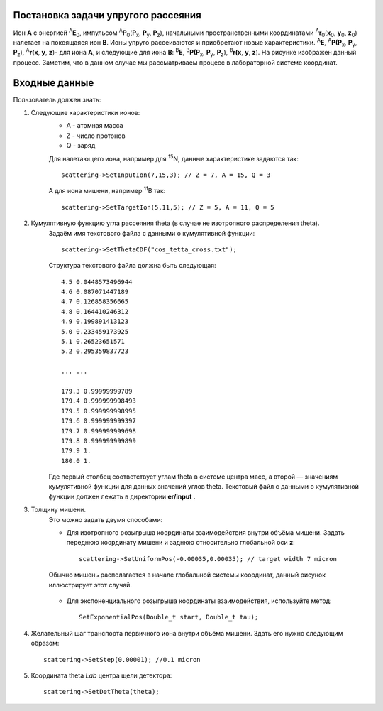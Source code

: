 .. Автозамены
.. |empty| unicode:: U+2063

Постановка задачи упругого рассеяния
------------------------------------

Ион **А** с энергией \ :sup:`A`\ **E**\ :sub:`0`, импульсом \ :sup:`A`\ **P**\ :sub:`0`\(**P**\ :sub:`x`, **P**\ :sub:`y`, **P**\ :sub:`z`),
начальными пространственными координатами \ :sup:`A`\ **r**\ :sub:`0`\(**x**\ :sub:`0`, **y**\ :sub:`0`, **z**\ :sub:`0`) налетает на покоящаяся ион **B**.
Ионы упруго рассеиваются и приобретают новые характеристики. \ :sup:`A`\ **E**\, \ :sup:`A`\ **P(P**\ :sub:`x`, **P**\ :sub:`y`, **P**\ :sub:`z`), \ :sup:`A`\ **r(x**, **y**, **z**)- для иона **А**,
и следующие для иона **B**: \ :sup:`B`\ **E**\, \ :sup:`B`\ **P(P**\ :sub:`x`, **P**\ :sub:`y`, **P**\ :sub:`z`), \ :sup:`B`\ **r(x**, **y**, **z**).
На рисунке изображен данный процесс. Заметим, что в данном случае мы рассматриваем процесс в лабораторной системе координат.

.. figure:: _static/fig1.png
   :height: 50px
   :width: 100 px
   :align: center

Входные данные
--------------

Пользователь должен знать:

#. Следующие характеристики ионов:
    * A - атомная масса
    * Z - число протонов
    * Q - заряд

    Для налетающего иона, например для \ :sup:`15`\N, данные характеристике задаются так::

        scattering->SetInputIon(7,15,3); // Z = 7, A = 15, Q = 3

    А для иона мишени, например \ :sup:`11`\B так::

        scattering->SetTargetIon(5,11,5); // Z = 5, A = 11, Q = 5
    
#. Кумулятивную функцию угла рассеяния theta (в случае не изотропного распределения theta).
    Задаём имя текстового файла с данными о кумулятивной функции::

        scattering->SetThetaCDF("cos_tetta_cross.txt");

    Структура текстового файла должна быть следующая::

        4.5 0.0448573496944
        4.6 0.087071447189
        4.7 0.126858356665
        4.8 0.164410246312
        4.9 0.199891413123
        5.0 0.233459173925
        5.1 0.26523651571
        5.2 0.295359837723

        ... ... 

        179.3 0.99999999789
        179.4 0.999999998493
        179.5 0.999999998995
        179.6 0.999999999397
        179.7 0.999999999698
        179.8 0.999999999899
        179.9 1.
        180.0 1.

    Где первый столбец соответствует углам theta в системе центра масс, а второй — значениям кумулятивной функции для данных значений углов theta.
    Текстовый файл с данными о кумулятивной функции должен лежать в директории **er/input** .

#. Толщину мишени.
    Это можно задать двумя способами:
    
    * Для изотропного розыгрыша координаты взаимодействия внутри объёма мишени. Задать переднюю координату мишени и заднюю относительно глобальной оси **z**: ::

        scattering->SetUniformPos(-0.00035,0.00035); // target width 7 micron

    .. figure:: _static/fig2.png
        :height: 50px
        :width: 100 px
        :align: center

        Обычно мишень располагается в начале глобальной системы координат, данный рисунок иллюстрирует этот случай.
    
    * Для экспоненциального розыгрыша координаты взаимодействия, используйте метод::

        SetExponentialPos(Double_t start, Double_t tau);
   
#. Желательный шаг транспорта первичного иона внутри объёма мишени.
   Здать его нужно следующим образом::
   
    scattering->SetStep(0.00001); //0.1 micron

#. Координата theta *Lab* центра щели детектора::

    scattering->SetDetTheta(theta); 

